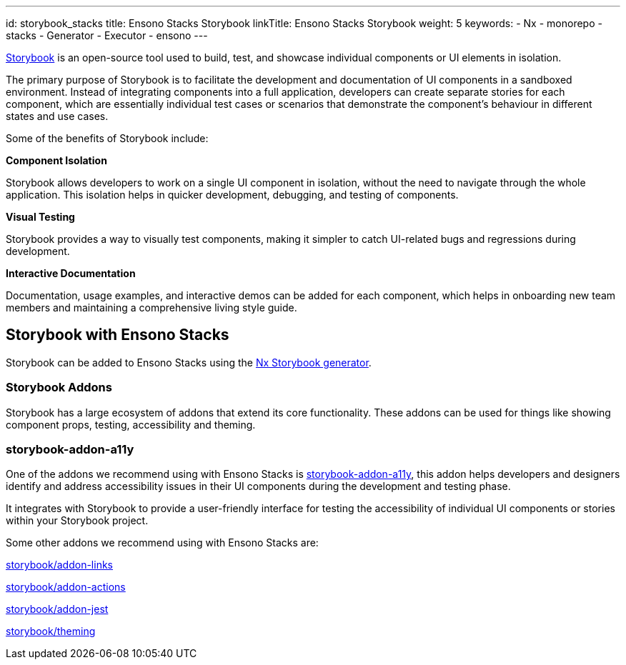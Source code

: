 ---
id: storybook_stacks
title: Ensono Stacks Storybook
linkTitle: Ensono Stacks Storybook
weight: 5
keywords:
  - Nx
  - monorepo
  - stacks
  - Generator
  - Executor
  - ensono
---

https://storybook.js.org/[Storybook] is an open-source tool used to build, test, and showcase individual components or UI elements in isolation.

The primary purpose of Storybook is to facilitate the development and documentation of UI components in a sandboxed environment. Instead of integrating components into a full application, developers can create separate stories for each component, which are essentially individual test cases or scenarios that demonstrate the component's behaviour in different states and use cases.

Some of the benefits of Storybook include:

*Component Isolation*

Storybook allows developers to work on a single UI component in isolation, without the need to navigate through the whole application. This isolation helps in quicker development, debugging, and testing of components.

*Visual Testing*

Storybook provides a way to visually test components, making it simpler to catch UI-related bugs and regressions during development.

*Interactive Documentation*

Documentation, usage examples, and interactive demos can be added for each component, which helps in onboarding new team members and maintaining a comprehensive living style guide.

== Storybook with Ensono Stacks

Storybook can be added to Ensono Stacks using the https://nx.dev/packages/storybook[Nx Storybook generator].

=== Storybook Addons

Storybook has a large ecosystem of addons that extend its core functionality. These addons can be used for things like showing component props, testing, accessibility and theming.

=== storybook-addon-a11y

One of the addons we recommend using with Ensono Stacks is https://storybook.js.org/addons/@storybook/addon-a11y[storybook-addon-a11y], this addon helps developers and designers identify and address accessibility issues in their UI components during the development and testing phase.

It integrates with Storybook to provide a user-friendly interface for testing the accessibility of individual UI components or stories within your Storybook project.

Some other addons we recommend using with Ensono Stacks are:

https://storybook.js.org/addons/@storybook/addon-links[storybook/addon-links]

https://storybook.js.org/docs/react/essentials/actions[storybook/addon-actions]

https://storybook.js.org/addons/@storybook/addon-jest[storybook/addon-jest]

https://storybook.js.org/docs/react/configure/theming[storybook/theming]
